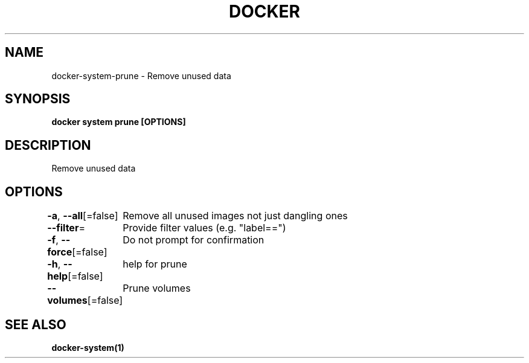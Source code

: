 .nh
.TH "DOCKER" "1" "Aug 2023" "Docker Community" "Docker User Manuals"

.SH NAME
.PP
docker-system-prune - Remove unused data


.SH SYNOPSIS
.PP
\fBdocker system prune [OPTIONS]\fP


.SH DESCRIPTION
.PP
Remove unused data


.SH OPTIONS
.PP
\fB-a\fP, \fB--all\fP[=false]
	Remove all unused images not just dangling ones

.PP
\fB--filter\fP=
	Provide filter values (e.g. "label==")

.PP
\fB-f\fP, \fB--force\fP[=false]
	Do not prompt for confirmation

.PP
\fB-h\fP, \fB--help\fP[=false]
	help for prune

.PP
\fB--volumes\fP[=false]
	Prune volumes


.SH SEE ALSO
.PP
\fBdocker-system(1)\fP
